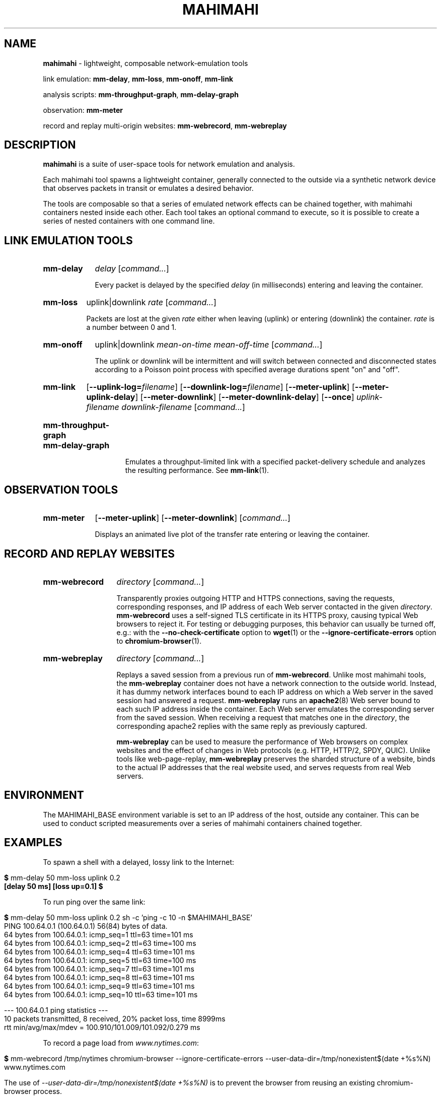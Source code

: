 .\"                                      Hey, EMACS: -*- nroff -*-
.\" First parameter, NAME, should be all caps
.\" Second parameter, SECTION, should be 1-8, maybe w/ subsection
.\" other parameters are allowed: see man(7), man(1)
.TH MAHIMAHI 1 "March 2015"
.\" Please adjust this date whenever revising the manpage.
.\"
.\" Some roff macros, for reference:
.\" .nh        disable hyphenation
.\" .hy        enable hyphenation
.\" .ad l      left justify
.\" .ad b      justify to both left and right margins
.\" .nf        disable filling
.\" .fi        enable filling
.\" .br        insert line break
.\" .sp <n>    insert n+1 empty lines
.\" for manpage-specific macros, see man(7)
.SH NAME
\fBmahimahi\fP \- lightweight, composable network-emulation tools

link emulation: \fBmm-delay\fP, \fBmm-loss\fP, \fBmm-onoff\fP, \fBmm-link\fP

analysis scripts: \fBmm-throughput-graph\fP, \fBmm-delay-graph\fP

observation: \fBmm-meter\fP

record and replay multi-origin websites: \fBmm-webrecord\fP, \fBmm-webreplay\fP

.SH DESCRIPTION
\fBmahimahi\fP is a suite of user-space tools for network emulation and analysis.

Each mahimahi tool spawns a lightweight container, generally connected to the
outside via a synthetic network device that observes packets in
transit or emulates a desired behavior.

The tools are composable so that a series of emulated network effects
can be chained together, with mahimahi containers nested inside each
other. Each tool takes an optional command to execute, so it
is possible to create a series of nested containers with one command
line.

.SH LINK EMULATION TOOLS

.SY mm-delay
.I delay
.RI [ command... ]
.YS
.
.IP ""
.RS
Every packet is delayed by the specified
.I delay
(in milliseconds) entering and leaving the container.
.RE

.SY mm-loss
uplink|downlink
.I rate
.RI [ command... ]
.YS
.
.IP ""
.RS

Packets are lost at the given
.I rate
either when leaving (uplink) or entering (downlink) the container.
.I rate
is a number between 0 and 1.
.RE

.SY mm-onoff
uplink|downlink
.I mean-on-time
.I mean-off-time
.RI [ command... ]
.YS
.
.IP ""
.RS

The uplink or downlink will be
intermittent and will switch between connected and disconnected states
according to a Poisson point process with specified average durations
spent "on" and "off".
.RE

.SY mm-link
.OP --uplink-log=\fIfilename\fR
.OP --downlink-log=\fIfilename\fR
.OP --meter-uplink
.OP --meter-uplink-delay
.OP --meter-downlink
.OP --meter-downlink-delay
.OP --once
.I uplink-filename
.I downlink-filename
.RI [ command... ]
.YS
.SY mm-throughput-graph
.SY mm-delay-graph
.YS
.
.IP ""
.RS

Emulates a throughput-limited link with a specified packet-delivery schedule
and analyzes the resulting performance. See
.BR mm-link (1).
.RE

.SH OBSERVATION TOOLS

.SY mm-meter
.OP --meter-uplink
.OP --meter-downlink
.RI [ command... ]
.YS
.
.IP ""
.RS

Displays an animated live plot of the transfer rate entering or leaving the container.
.RE

.SH RECORD AND REPLAY WEBSITES

.SY mm-webrecord
.I directory
.RI [ command... ]
.YS
.
.IP ""
.RS

Transparently proxies outgoing HTTP and HTTPS connections, saving the
requests, corresponding responses, and IP address of each Web
server contacted in the given \fIdirectory\fR. \fBmm-webrecord\fP
uses a self-signed TLS certificate in its HTTPS proxy, causing typical
Web browsers to reject it. For testing or debugging purposes, this
behavior can usually be turned off, e.g.: with the
\fB--no-check-certificate\fP option to
.BR wget (1)
or the \fB--ignore-certificate-errors\fP option to
.BR chromium-browser (1).
.RE

.SY mm-webreplay
.I directory
.RI [ command... ]
.YS
.
.IP ""
.RS

Replays a saved session from a previous run of \fBmm-webrecord\fR.
Unlike most mahimahi tools, the \fBmm-webreplay\fP container
does not have a network connection to the outside world. Instead,
it has dummy network interfaces bound to each IP address on which a
Web server in the saved session had answered a request. \fPmm-webreplay\fR runs an
.BR apache2 (8)
Web server bound to each such IP address inside the container. Each
Web server emulates the corresponding server from the saved
session. When receiving a request that matches one in the \fIdirectory\fR, the
corresponding apache2 replies with the same reply as previously
captured.

\fBmm-webreplay\fP can be used to measure the performance of Web
browsers on complex websites and the effect of changes in Web
protocols (e.g. HTTP, HTTP/2, SPDY, QUIC). Unlike tools like web-page-replay,
\fBmm-webreplay\fP preserves the sharded structure of a website, binds to
the actual IP addresses that the real website used, and serves requests from
real Web servers.
.RE

.SH ENVIRONMENT

The MAHIMAHI_BASE environment variable is set to an IP address of the
host, outside any container. This can be used to conduct scripted
measurements over a series of mahimahi containers chained together.

.SH EXAMPLES

To spawn a shell with a delayed, lossy link to the Internet:

.IP ""
.RS
.EX
\fB$\fR mm-delay 50 mm-loss uplink 0.2
\fB[delay 50 ms] [loss up=0.1] $\fR
.EE
.RE

To run ping over the same link:

.IP ""
.RS
.EX
\fB$\fR mm\-delay 50 mm\-loss uplink 0.2 sh \-c 'ping \-c 10 \-n $MAHIMAHI_BASE'
PING 100.64.0.1 (100.64.0.1) 56(84) bytes of data.
64 bytes from 100.64.0.1: icmp_seq=1 ttl=63 time=101 ms
64 bytes from 100.64.0.1: icmp_seq=2 ttl=63 time=100 ms
64 bytes from 100.64.0.1: icmp_seq=4 ttl=63 time=101 ms
64 bytes from 100.64.0.1: icmp_seq=5 ttl=63 time=100 ms
64 bytes from 100.64.0.1: icmp_seq=7 ttl=63 time=101 ms
64 bytes from 100.64.0.1: icmp_seq=8 ttl=63 time=101 ms
64 bytes from 100.64.0.1: icmp_seq=9 ttl=63 time=101 ms
64 bytes from 100.64.0.1: icmp_seq=10 ttl=63 time=101 ms

--- 100.64.0.1 ping statistics ---
10 packets transmitted, 8 received, 20% packet loss, time 8999ms
rtt min/avg/max/mdev = 100.910/101.009/101.092/0.279 ms
.EE
.RE

To record a page load from \fIwww.nytimes.com\fR:

.IP ""
.RS
.EX
\fB$\fR mm\-webrecord /tmp/nytimes chromium-browser \-\-ignore\-certificate\-errors \-\-user\-data\-dir=/tmp/nonexistent$(date +%s%N) www.nytimes.com
.EE

The use of \fI\-\-user\-data\-dir=/tmp/nonexistent$(date +%s%N)\fR is to prevent the browser from reusing an existing chromium-browser process.
.RE

To make Chrome retrieve the saved website over a delayed, lossy link whose throughput is limited to 1 full-sized packet per millisecond:

.IP ""
.RS
.EX
\fB$\fR mm\-webreplay /tmp/nytimes mm\-delay 50 mm\-loss uplink 0.1 mm-link <(echo 1) <(echo 1) \-\- chromium-browser \-\-ignore\-certificate\-errors \-\-user\-data\-dir=/tmp/nonexistent$(date +%s%N) www.nytimes.com
.EE
.RE

To emulate a variable cellular network and visualize a process's use of the network:

.IP ""
.RS
.EX
\fB$\fR mm\-delay 20 mm\-link \-\-meter-all /usr/share/mahimahi/traces/Verizon-LTE-short.up /usr/share/mahimahi/traces/Verizon-LTE-short.down
\fB[delay 20 ms] [link] $\fR
.EE

.SH SEE ALSO
.BR mm-link (1)

Project home page:
.I http://mahimahi.mit.edu

.br
.SH AUTHOR
Mahimahi was written by Ravi Netravali, Anirudh Sivaraman, Greg D. Hill, Deepak Narayanan, and Keith Winstein.
.SH BUGS
Please report bugs to \fImahimahi@mit.edu\fP.
